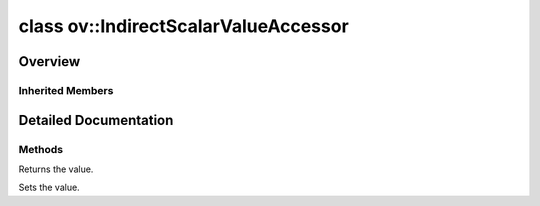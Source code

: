 .. index:: pair: class; ov::IndirectScalarValueAccessor
.. _doxid-classov_1_1_indirect_scalar_value_accessor:

class ov::IndirectScalarValueAccessor
=====================================



Overview
~~~~~~~~




.. ref-code-block:: cpp
	:class: doxyrest-overview-code-block

	#include <attribute_adapter.hpp>
	
	template <typename AT, typename VAT>
	class IndirectScalarValueAccessor: public :ref:`ov::ValueAccessor<doxid-classov_1_1_value_accessor>`
	{
	public:
		// construction
	
		:target:`IndirectScalarValueAccessor<doxid-classov_1_1_indirect_scalar_value_accessor_1a7a0baad78d4320e486a1b3d3276e6b18>`(AT& ref);

		// methods
	
		virtual const VAT& :ref:`get<doxid-classov_1_1_indirect_scalar_value_accessor_1a043b6bbf2b4490ddfea5e3a9b8c40131>`();
		virtual void :ref:`set<doxid-classov_1_1_indirect_scalar_value_accessor_1ae3d4e2aa73aa6183afcca2be2a1413c6>`(const VAT& value);
		void :target:`set_as_any<doxid-classov_1_1_indirect_scalar_value_accessor_1acc149417f79351ea9db3375f05626836>`(const :ref:`ov::Any<doxid-classov_1_1_any>`& x);
	};

	// direct descendants

	template <>
	class :ref:`AttributeAdapter<float><doxid-classov_1_1_attribute_adapter_3_01float_01_4>`;

	template <>
	class :ref:`AttributeAdapter<int16_t><doxid-classov_1_1_attribute_adapter_3_01int16__t_01_4>`;

	template <>
	class :ref:`AttributeAdapter<int32_t><doxid-classov_1_1_attribute_adapter_3_01int32__t_01_4>`;

	template <>
	class :ref:`AttributeAdapter<int8_t><doxid-classov_1_1_attribute_adapter_3_01int8__t_01_4>`;

	template <>
	class :ref:`AttributeAdapter<uint16_t><doxid-classov_1_1_attribute_adapter_3_01uint16__t_01_4>`;

	template <>
	class :ref:`AttributeAdapter<uint32_t><doxid-classov_1_1_attribute_adapter_3_01uint32__t_01_4>`;

	template <>
	class :ref:`AttributeAdapter<uint64_t><doxid-classov_1_1_attribute_adapter_3_01uint64__t_01_4>`;

	template <>
	class :ref:`AttributeAdapter<uint8_t><doxid-classov_1_1_attribute_adapter_3_01uint8__t_01_4>`;

Inherited Members
-----------------

.. ref-code-block:: cpp
	:class: doxyrest-overview-inherited-code-block

	public:
		// methods
	
		virtual const VAT& :ref:`get<doxid-classov_1_1_value_accessor_1a8b9168b1c1839190cb7b9ac6442e56a0>`() = 0;
		virtual void :ref:`set<doxid-classov_1_1_value_accessor_1ac7807627850f319e95b8963f07e0f9e9>`(const VAT& value) = 0;
		void :ref:`set_as_any<doxid-classov_1_1_value_accessor_1a75e7e9a7c0acb0233d311619a65aa96c>`(const :ref:`ov::Any<doxid-classov_1_1_any>`& x);

.. _details-classov_1_1_indirect_scalar_value_accessor:

Detailed Documentation
~~~~~~~~~~~~~~~~~~~~~~



Methods
-------

.. _doxid-classov_1_1_indirect_scalar_value_accessor_1a043b6bbf2b4490ddfea5e3a9b8c40131:
.. index:: pair: function; get

.. ref-code-block:: cpp
	:class: doxyrest-title-code-block

	virtual const VAT& get()

Returns the value.

.. _doxid-classov_1_1_indirect_scalar_value_accessor_1ae3d4e2aa73aa6183afcca2be2a1413c6:
.. index:: pair: function; set

.. ref-code-block:: cpp
	:class: doxyrest-title-code-block

	virtual void set(const VAT& value)

Sets the value.


